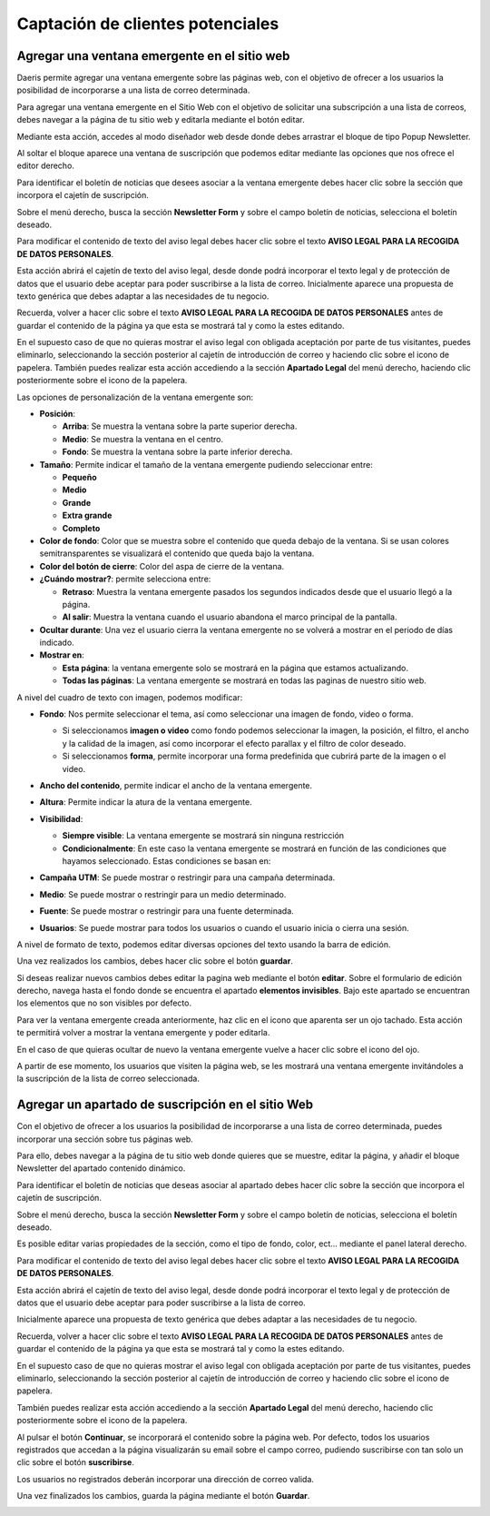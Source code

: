 ==================================
Captación de clientes potenciales
==================================

Agregar una ventana emergente en el sitio web
=================================================

Daeris permite agregar una ventana emergente sobre las páginas web, con el objetivo de ofrecer a los usuarios
la posibilidad de incorporarse a una lista de correo determinada.

.. image:: captacion/ventana00.png
   :align: center
   :alt: Agregar una ventana emergente

Para agregar una ventana emergente en el Sitio Web con el objetivo de solicitar una subscripción a una lista de
correos, debes navegar a la página de tu sitio web y editarla mediante el botón editar.

Mediante esta acción, accedes al modo diseñador web desde donde debes arrastrar el bloque de tipo Popup Newsletter.

.. image:: captacion/ventana01.png
   :align: center
   :alt: Agregar una ventana emergente en el sitio web para solicitar la incorporación a una newsletter

Al soltar el bloque aparece una ventana de suscripción que podemos editar mediante las opciones que nos ofrece
el editor derecho.

.. image:: captacion/ventana02.png
   :align: center
   :alt: Agregar una ventana emergente en el sitio web para solicitar la incorporación a una newsletter

Para identificar el boletín de noticias que desees asociar a la ventana emergente debes hacer clic sobre la sección
que incorpora el cajetín de suscripción.

Sobre el menú derecho, busca la sección **Newsletter Form** y sobre el campo boletín de noticias, selecciona el
boletín deseado.

.. image:: captacion/ventana03.png
   :align: center
   :alt: Agregar una ventana emergente en el sitio web para solicitar la incorporación a una newsletter

Para modificar el contenido de texto del aviso legal debes hacer clic sobre el texto **AVISO LEGAL PARA LA RECOGIDA DE DATOS PERSONALES**.

.. image:: captacion/ventana04.png
   :align: center
   :alt: Agregar una ventana emergente en el sitio web para solicitar la incorporación a una newsletter

Esta acción abrirá el cajetín de texto del aviso legal, desde donde podrá incorporar el texto legal y de protección
de datos que el usuario debe aceptar para poder suscribirse a la lista de correo.
Inicialmente aparece una propuesta de texto genérica que debes adaptar a las necesidades de tu negocio.

.. image:: captacion/ventana05.png
   :align: center
   :alt: Agregar una ventana emergente en el sitio web para solicitar la incorporación a una newsletter

Recuerda, volver a hacer clic sobre el texto **AVISO LEGAL PARA LA RECOGIDA DE DATOS PERSONALES** antes de guardar
el contenido de la página ya que esta se mostrará tal y como la estes editando.

En el supuesto caso de que no quieras mostrar el aviso legal con obligada aceptación por parte de tus visitantes,
puedes eliminarlo, seleccionando la sección posterior al cajetín de introducción de correo y haciendo clic sobre
el icono de papelera. También puedes realizar esta acción accediendo a la sección **Apartado Legal** del menú derecho,
haciendo clic posteriormente sobre el icono de la papelera.

.. image:: captacion/ventana06.png
   :align: center
   :alt: Agregar una ventana emergente en el sitio web para solicitar la incorporación a una newsletter

Las opciones de personalización de la ventana emergente son:

.. image:: captacion/ventana07.png
   :align: center
   :alt: Agregar una ventana emergente

-  **Posición**:

   -  **Arriba**: Se muestra la ventana sobre la parte superior derecha.
   -  **Medio**: Se muestra la ventana en el centro.
   -  **Fondo**: Se muestra la ventana sobre la parte inferior derecha.

-  **Tamaño**: Permite indicar el tamaño de la ventana emergente pudiendo seleccionar entre:

   -  **Pequeño**
   -  **Medio**
   -  **Grande**
   -  **Extra grande**
   -  **Completo**

-  **Color de fondo**: Color que se muestra sobre el contenido que queda debajo de la ventana. Si se usan colores semitransparentes se visualizará el contenido que queda bajo la ventana.
-  **Color del botón de cierre**: Color del aspa de cierre de la ventana.
-  **¿Cuándo mostrar?**: permite selecciona entre:

   -  **Retraso**: Muestra la ventana emergente pasados los segundos indicados desde que el usuario llegó a la página.
   -  **Al salir**: Muestra la ventana cuando el usuario abandona el marco principal de la pantalla.

-  **Ocultar durante**: Una vez el usuario cierra la ventana emergente no se volverá a mostrar en el periodo de días indicado.
-  **Mostrar en**:

   -  **Esta página**: la ventana emergente solo se mostrará en la página que estamos actualizando.
   -  **Todas las páginas**: La ventana emergente se mostrará en todas las paginas de nuestro sitio web.

A nivel del cuadro de texto con imagen, podemos modificar:

.. image:: captacion/ventana08.png
   :align: center
   :alt: Agregar una ventana emergente

-  **Fondo**: Nos permite seleccionar el tema, así como seleccionar una imagen de fondo, video o forma.

   -  Si seleccionamos **imagen o video** como fondo podemos seleccionar la imagen, la posición, el filtro, el ancho y la calidad de la imagen, así como incorporar el efecto parallax y el filtro de color deseado.
   -  Si seleccionamos **forma**, permite incorporar una forma predefinida que cubrirá parte de la imagen o el video.

-  **Ancho del contenido**, permite indicar el ancho de la ventana emergente.
-  **Altura**: Permite indicar la atura de la ventana emergente.
-  **Visibilidad**:

   .. image:: captacion/ventana09.png
      :align: center
      :alt: Agregar una ventana emergente

   -  **Siempre visible**: La ventana emergente se mostrará sin ninguna restricción
   -  **Condicionalmente**: En este caso la ventana emergente se mostrará en función de las condiciones que hayamos seleccionado. Estas condiciones se basan en:

-  **Campaña UTM**: Se puede mostrar o restringir para una campaña determinada.
-  **Medio**: Se puede mostrar o restringir para un medio determinado.
-  **Fuente**: Se puede mostrar o restringir para una fuente determinada.
-  **Usuarios**: Se puede mostrar para todos los usuarios o cuando el usuario inicia o cierra una sesión.

A nivel de formato de texto, podemos editar diversas opciones del texto usando la barra de edición.

.. image:: captacion/ventana10.png
   :align: center
   :alt: Agregar una ventana emergente

Una vez realizados los cambios, debes hacer clic sobre el botón **guardar**.

Si deseas realizar nuevos cambios debes editar la pagina web mediante el botón **editar**.
Sobre el formulario de edición derecho, navega hasta el fondo donde se encuentra el apartado **elementos invisibles**.
Bajo este apartado se encuentran los elementos que no son visibles por defecto.

Para ver la ventana emergente creada anteriormente, haz clic en el icono que aparenta ser un ojo tachado.
Esta acción te permitirá volver a mostrar la ventana emergente y poder editarla.

.. image:: captacion/ventana11.png
   :align: center
   :alt: Agregar una ventana emergente

En el caso de que quieras ocultar de nuevo la ventana emergente vuelve a hacer clic sobre el icono del ojo.

.. image:: captacion/ventana12.png
   :align: center
   :alt: Agregar una ventana emergente

A partir de ese momento, los usuarios que visiten la página web, se les mostrará una ventana emergente invitándoles
a la suscripción de la lista de correo seleccionada.


Agregar un apartado de suscripción en el sitio Web
===================================================

Con el objetivo de ofrecer a los usuarios la posibilidad de incorporarse a una lista de correo determinada,
puedes incorporar una sección sobre tus páginas web.

Para ello, debes navegar a la página de tu sitio web donde quieres que se muestre, editar la página, y añadir el
bloque Newsletter del apartado contenido dinámico.

.. image:: captacion/web01.png
   :align: center
   :alt: añadir el bloque Newsletter

Para identificar el boletín de noticias que deseas asociar al apartado debes hacer clic sobre la sección
que incorpora el cajetín de suscripción.

Sobre el menú derecho, busca la sección **Newsletter Form** y sobre el campo boletín de noticias, selecciona el
boletín deseado.

.. image:: captacion/web02.png
   :align: center
   :alt: añadir el bloque Newsletter

Es posible editar varias propiedades de la sección, como el tipo de fondo, color, ect… mediante el panel lateral
derecho.

.. image:: captacion/web03.png
   :align: center
   :alt: añadir el bloque Newsletter

Para modificar el contenido de texto del aviso legal debes hacer clic sobre el texto **AVISO LEGAL PARA LA RECOGIDA DE DATOS PERSONALES**.

.. image:: captacion/web04.png
   :align: center
   :alt: añadir el bloque Newsletter

Esta acción abrirá el cajetín de texto del aviso legal, desde donde podrá incorporar el texto legal y de protección
de datos que el usuario debe aceptar para poder suscribirse a la lista de correo.

Inicialmente aparece una propuesta de texto genérica que debes adaptar a las necesidades de tu negocio.

.. image:: captacion/web05.png
   :align: center
   :alt: añadir el bloque Newsletter

Recuerda, volver a hacer clic sobre el texto **AVISO LEGAL PARA LA RECOGIDA DE DATOS PERSONALES** antes de guardar
el contenido de la página ya que esta se mostrará tal y como la estes editando.

En el supuesto caso de que no quieras mostrar el aviso legal con obligada aceptación por parte de tus visitantes,
puedes eliminarlo, seleccionando la sección posterior al cajetín de introducción de correo y haciendo clic sobre
el icono de papelera.

También puedes realizar esta acción accediendo a la sección **Apartado Legal** del menú derecho, haciendo clic
posteriormente sobre el icono de la papelera.

.. image:: captacion/web06.png
   :align: center
   :alt: añadir el bloque Newsletter

Al pulsar el botón **Continuar**, se incorporará el contenido sobre la página web. Por defecto, todos los usuarios
registrados que accedan a la página visualizarán su email sobre el campo correo, pudiendo suscribirse con tan solo
un clic sobre el botón **suscribirse**.

Los usuarios no registrados deberán incorporar una dirección de correo valida.

Una vez finalizados los cambios, guarda la página mediante el botón **Guardar**.

.. image:: captacion/web07.png
   :align: center
   :alt: añadir el bloque Newsletter